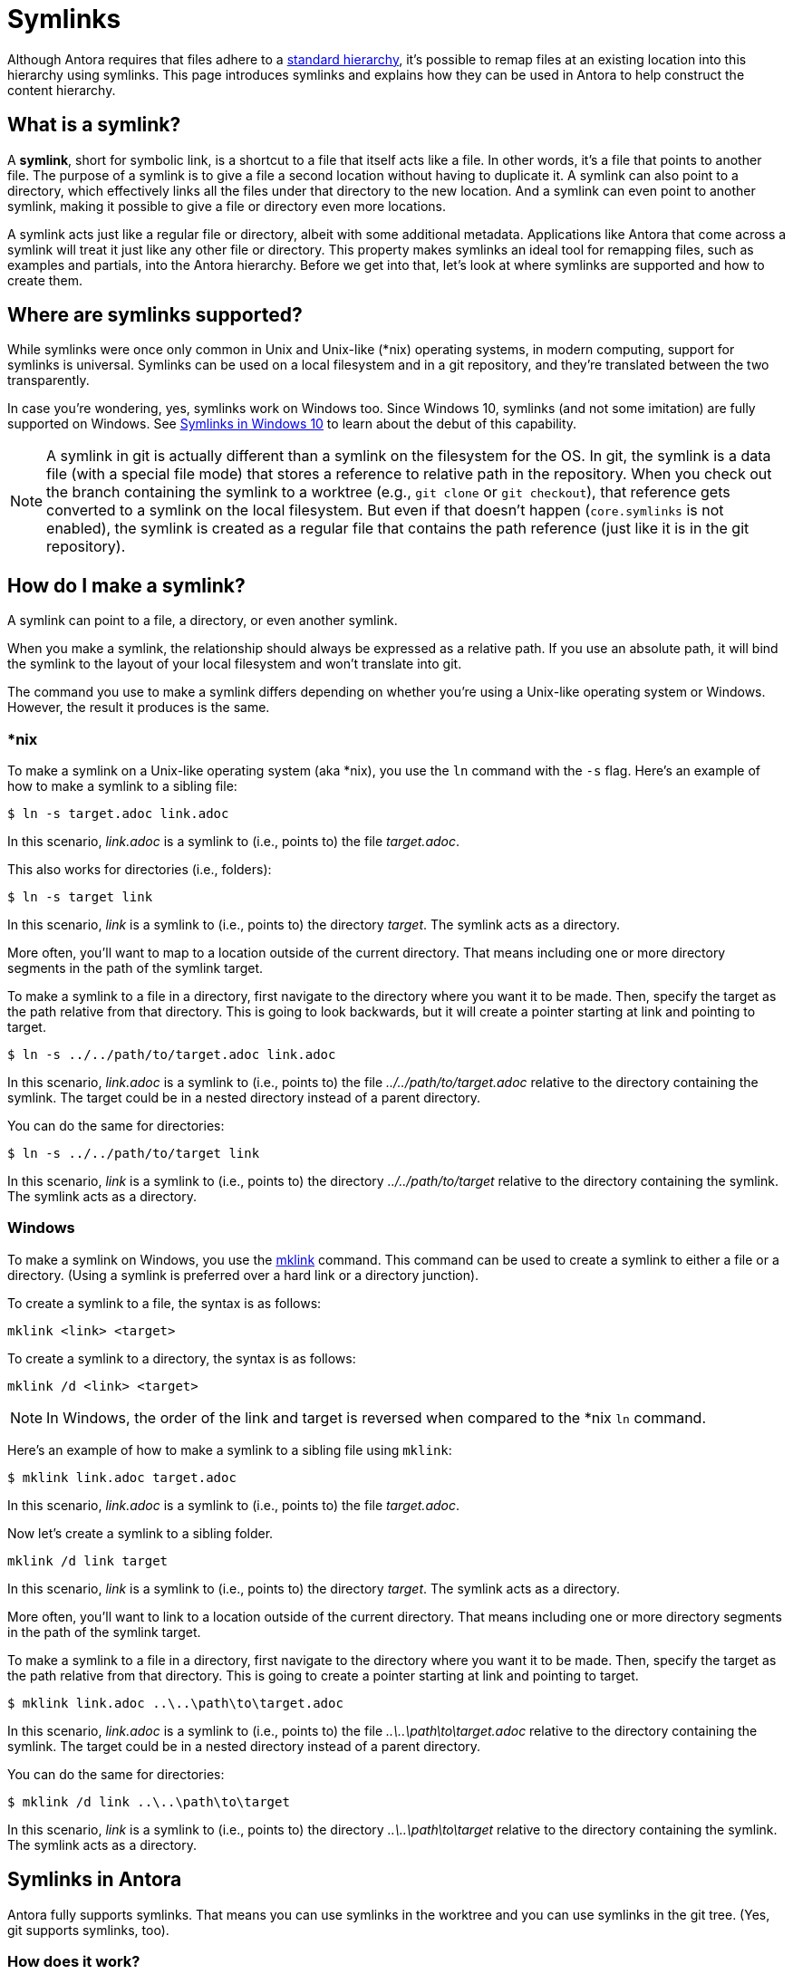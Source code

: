 = Symlinks

Although Antora requires that files adhere to a xref:standard-directories.adoc[standard hierarchy], it's possible to remap files at an existing location into this hierarchy using symlinks.
This page introduces symlinks and explains how they can be used in Antora to help construct the content hierarchy.

== What is a symlink?

A [.term]*symlink*, short for symbolic link, is a shortcut to a file that itself acts like a file.
In other words, it's a file that points to another file.
The purpose of a symlink is to give a file a second location without having to duplicate it.
A symlink can also point to a directory, which effectively links all the files under that directory to the new location.
And a symlink can even point to another symlink, making it possible to give a file or directory even more locations.

A symlink acts just like a regular file or directory, albeit with some additional metadata.
Applications like Antora that come across a symlink will treat it just like any other file or directory.
This property makes symlinks an ideal tool for remapping files, such as examples and partials, into the Antora hierarchy.
Before we get into that, let's look at where symlinks are supported and how to create them.

== Where are symlinks supported?

While symlinks were once only common in Unix and Unix-like (*nix) operating systems, in modern computing, support for symlinks is universal.
Symlinks can be used on a local filesystem and in a git repository, and they're translated between the two transparently.

In case you're wondering, yes, symlinks work on Windows too.
Since Windows 10, symlinks (and not some imitation) are fully supported on Windows.
See https://blogs.windows.com/windowsdeveloper/2016/12/02/symlinks-windows-10[Symlinks in Windows 10] to learn about the debut of this capability.

NOTE: A symlink in git is actually different than a symlink on the filesystem for the OS.
In git, the symlink is a data file (with a special file mode) that stores a reference to relative path in the repository.
When you check out the branch containing the symlink to a worktree (e.g., `git clone` or `git checkout`), that reference gets converted to a symlink on the local filesystem.
But even if that doesn't happen (`core.symlinks` is not enabled), the symlink is created as a regular file that contains the path reference (just like it is in the git repository).

== How do I make a symlink?

A symlink can point to a file, a directory, or even another symlink.

When you make a symlink, the relationship should always be expressed as a relative path.
If you use an absolute path, it will bind the symlink to the layout of your local filesystem and won't translate into git.

The command you use to make a symlink differs depending on whether you're using a Unix-like operating system or Windows.
However, the result it produces is the same.

=== *nix

To make a symlink on a Unix-like operating system (aka *nix), you use the `ln` command with the `-s` flag.
Here's an example of how to make a symlink to a sibling file:

 $ ln -s target.adoc link.adoc

In this scenario, [.path]_link.adoc_ is a symlink to (i.e., points to) the file [.path]_target.adoc_.

This also works for directories (i.e., folders):

 $ ln -s target link

In this scenario, [.path]_link_ is a symlink to (i.e., points to) the directory [.path]_target_.
The symlink acts as a directory.

More often, you'll want to map to a location outside of the current directory.
That means including one or more directory segments in the path of the symlink target.

To make a symlink to a file in a directory, first navigate to the directory where you want it to be made.
Then, specify the target as the path relative from that directory.
This is going to look backwards, but it will create a pointer starting at link and pointing to target.

 $ ln -s ../../path/to/target.adoc link.adoc

In this scenario, [.path]_link.adoc_ is a symlink to (i.e., points to) the file [.path]_../../path/to/target.adoc_ relative to the directory containing the symlink.
The target could be in a nested directory instead of a parent directory.

You can do the same for directories:

 $ ln -s ../../path/to/target link

In this scenario, [.path]_link_ is a symlink to (i.e., points to) the directory [.path]_../../path/to/target_ relative to the directory containing the symlink.
The symlink acts as a directory.

=== Windows

To make a symlink on Windows, you use the https://learn.microsoft.com/en-us/windows-server/administration/windows-commands/mklink[mklink^] command.
This command can be used to create a symlink to either a file or a directory.
(Using a symlink is preferred over a hard link or a directory junction).

To create a symlink to a file, the syntax is as follows:

 mklink <link> <target>

To create a symlink to a directory, the syntax is as follows:

 mklink /d <link> <target>

NOTE: In Windows, the order of the link and target is reversed when compared to the *nix `ln` command.

Here's an example of how to make a symlink to a sibling file using `mklink`:

 $ mklink link.adoc target.adoc

In this scenario, [.path]_link.adoc_ is a symlink to (i.e., points to) the file [.path]_target.adoc_.

Now let's create a symlink to a sibling folder.

 mklink /d link target

In this scenario, [.path]_link_ is a symlink to (i.e., points to) the directory [.path]_target_.
The symlink acts as a directory.

More often, you'll want to link to a location outside of the current directory.
That means including one or more directory segments in the path of the symlink target.

To make a symlink to a file in a directory, first navigate to the directory where you want it to be made.
Then, specify the target as the path relative from that directory.
This is going to create a pointer starting at link and pointing to target.

 $ mklink link.adoc ..\..\path\to\target.adoc

In this scenario, [.path]_link.adoc_ is a symlink to (i.e., points to) the file [.path]_..\..\path\to\target.adoc_ relative to the directory containing the symlink.
The target could be in a nested directory instead of a parent directory.

You can do the same for directories:

 $ mklink /d link ..\..\path\to\target

In this scenario, [.path]_link_ is a symlink to (i.e., points to) the directory [.path]_..\..\path\to\target_ relative to the directory containing the symlink.
The symlink acts as a directory.

== Symlinks in Antora

Antora fully supports symlinks.
That means you can use symlinks in the worktree and you can use symlinks in the git tree.
(Yes, git supports symlinks, too).

=== How does it work?

When Antora encounters a symlink to a file, it doesn't attempt to preserve it as a symlink.
Rather, it creates a regular virtual file like it would for any other file it encounters.
We can say that within Antora's virtual file system, the file is duplicated, though it may end up being the only instance if it's the only part of the symlink under the Antora hierarchy.

When Antora encounters a symlink to a directory, it reads all the files under the target directory and creates a regular virtual file for each one.
In this case, Antora preserves the path of the symlink, then appends the path to the file from that point.
As far as Antora is concerned, the file lives inside the directory represented by the symlink, as though the symlink were a real directory.
We can say that within Antora's virtual file system, all the files under that directory are duplicated, though they may end up being the only instances of those file if the target directory is not part of the Antora hierarchy.

The takeaway here is that by using symlinks, you can convince Antora that a file or directory is in a different location than it actually is.
If it's a symlink to a file, Antora treats it as though you copied the file there, except you didn't.
If it's a symlink to a directory, Antora treats it as though you copied the directory there recursively, except you didn't.

Let's learn how to make use of this capability.

=== Remap files using symlinks

Let's consider one of the most common uses for the symlink feature in Antora.
You have example files you want to include in your documentation, but those files don't live inside the standard Antora directory structure.
In order to make them available to Antora, you need to remap them into the Antora hierarchy.

Let's get a picture of that layout:

[listing]
----
📒 docs
  📄 antora.yml
  📂 modules
    📂 ROOT
      📂 pages
        📄 index.adoc
      📄 nav.adoc
📒 src
  📒 main
    📒 java
      📒 org
        📒 example
          📄 MyClass.java
----

What we want to do is include the source file [.path]_MyClass.java_ (or some portion of it) in the page [.path]_index.adoc_.
However, that's not currently possible since the source file is not under the Antora hierarchy.
Symlinks to the rescue!

Start by creating the [.path]_examples_ folder under the ROOT module where the symlink will live.

[listing]
----
📒 docs
  📄 antora.yml
  📂 modules
    📂 ROOT
      📂 examples
      📂 pages
        📄 index.adoc
      📄 nav.adoc
📒 src
  📒 main
    📒 java
      📒 org
        📒 example
          📄 MyClass.java
----

Next, let's create a symlink from the [.path]_examples_ folder to [.path]_MyClass.java_ to pull it into the Antora hierarchy.
Start by switching to that directory in your terminal.

 $ cd docs/modules/ROOT/examples

Then, create the symlink using the command appropriate for your operating system.

.*nix
 $ ln -s ../../../src/main/java/org/example/MyClass.java MyClass.java

.Windows
 $ mklink MyClass.java ..\..\..\src\main\java\org\example\MyClass.java

Here's the result.

[listing]
----
📒 docs
  📄 antora.yml
  📂 modules
    📂 ROOT
      📂 examples
        🔗 MyClass.java <.>
      📂 pages
        📄 index.adoc
      📄 nav.adoc
📒 src
  📒 main
    📒 java
      📒 org
        📒 example
          📄 MyClass.java
----
<.> MyClass.java is a symlink to the MyClass.java file under src/main/java/org/example at the repository root

TIP: If you're sourcing your documentation content from a git reference, commit the symlink to the git repository, just like you would any other file.

You can now include the source file in the [.path]_index.adoc_ page using the following include directive:

[source]
----
\include::example$MyClass.java[]
----

You may find it tedious to have to create a symlink for every file you want to include.
That's where directory symlinks come into play.
You can create a symlink to a directory, which effectively grafts that hierarchy into the Antora hierarchy.

Instead of creating a symlink directory to the source file, let's create a symlink to the [.path]_src_ folder.
Again, start by switching to the [.path]_examples_ directory.

 $ cd docs/modules/ROOT/examples

Then, create the symlink using the command appropriate for your operating system.

.*nix
 $ ln -s ../../../src src

.Windows
 $ mklink src ..\..\..\src

Here's the result:

[listing]
----
📒 docs
  📄 antora.yml
  📂 modules
    📂 ROOT
      📂 examples
        🔗 src <.>
      📂 pages
        📄 index.adoc
      📄 nav.adoc
📒 src
  📒 main
    📒 java
      📒 org
        📒 example
          📄 MyClass.java
----
<.> src is a symlink to the src folder at the repository root

TIP: If you're sourcing your documentation content from a git reference, commit the symlink to the git repository, just like you would any other file.
Even though the symlink points to a directory, in git, it's still treated like a file.

You can now include the source file in the [.path]_index.adoc_ page using the following include directive:

[source]
----
\include::example$src/main/java/org/example/MyClass.java[]
----

You can create symlinks for any type of resource, including examples, partials, pages, images, and so forth.
Although the target of the symlink is usually outside of the Antora hierarchy, a symlink can point to a location within the Antora hierarchy if the intent is to duplicate the file or directory.

== Limitations

There are some limitations to be aware of when using symlinks in Antora.

* The target of the symlink must exist.
If Antora can't resolve the symlink, it will throw an error.
* A symlink can't point to itself.
If Antora detects this scenario, it will throw an error.
* A symlink in a git repository can't point to a location outside the git repository.
* A symlink in a git repository can't point to a location in another reference in the git repository.
* The target of the symlink should be relative.
Creating a symlink that targets an absolute path has undefined or non-portable behavior.

Don't map a lot of files into the Antora hierarchy that aren't used in your documentation site.
Doing so adds extra processing for Antora that can slow down your build.
Be as surgical and precise as you can about which files you map into the Antora hierarchy.
